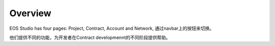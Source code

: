 ===========================================
Overview
===========================================

EOS Studio has four pages: Project, Contract, Account and Network,
通过navbar上的按钮来切换。

他们提供不同的功能，为开发者在Contract developmennt的不同阶段提供帮助。
